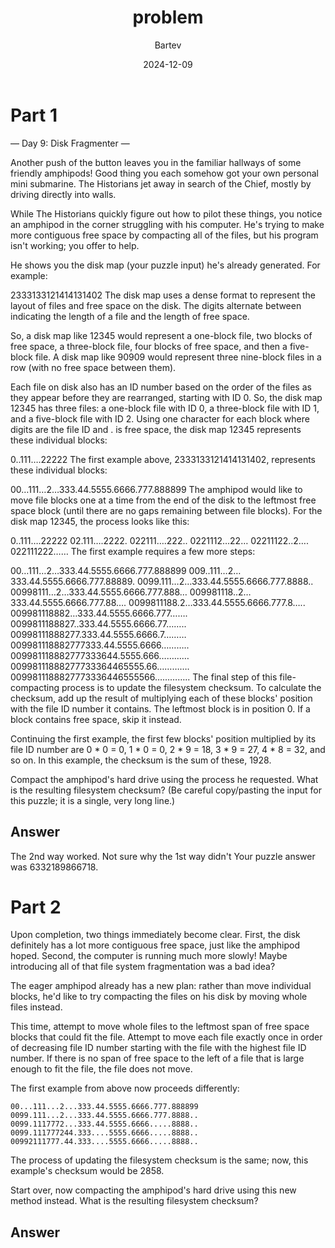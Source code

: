 #+title: problem
#+author: Bartev
#+date: 2024-12-09
* Part 1
--- Day 9: Disk Fragmenter ---

Another push of the button leaves you in the familiar hallways of some friendly amphipods! Good thing you each somehow got your own personal mini submarine. The Historians jet away in search of the Chief, mostly by driving directly into walls.

While The Historians quickly figure out how to pilot these things, you notice an amphipod in the corner struggling with his computer. He's trying to make more contiguous free space by compacting all of the files, but his program isn't working; you offer to help.

He shows you the disk map (your puzzle input) he's already generated. For example:

2333133121414131402
The disk map uses a dense format to represent the layout of files and free space on the disk. The digits alternate between indicating the length of a file and the length of free space.

So, a disk map like 12345 would represent a one-block file, two blocks of free space, a three-block file, four blocks of free space, and then a five-block file. A disk map like 90909 would represent three nine-block files in a row (with no free space between them).

Each file on disk also has an ID number based on the order of the files as they appear before they are rearranged, starting with ID 0. So, the disk map 12345 has three files: a one-block file with ID 0, a three-block file with ID 1, and a five-block file with ID 2. Using one character for each block where digits are the file ID and . is free space, the disk map 12345 represents these individual blocks:

0..111....22222
The first example above, 2333133121414131402, represents these individual blocks:

00...111...2...333.44.5555.6666.777.888899
The amphipod would like to move file blocks one at a time from the end of the disk to the leftmost free space block (until there are no gaps remaining between file blocks). For the disk map 12345, the process looks like this:

0..111....22222
02.111....2222.
022111....222..
0221112...22...
02211122..2....
022111222......
The first example requires a few more steps:

00...111...2...333.44.5555.6666.777.888899
009..111...2...333.44.5555.6666.777.88889.
0099.111...2...333.44.5555.6666.777.8888..
00998111...2...333.44.5555.6666.777.888...
009981118..2...333.44.5555.6666.777.88....
0099811188.2...333.44.5555.6666.777.8.....
009981118882...333.44.5555.6666.777.......
0099811188827..333.44.5555.6666.77........
00998111888277.333.44.5555.6666.7.........
009981118882777333.44.5555.6666...........
009981118882777333644.5555.666............
00998111888277733364465555.66.............
0099811188827773336446555566..............
The final step of this file-compacting process is to update the filesystem checksum. To calculate the checksum, add up the result of multiplying each of these blocks' position with the file ID number it contains. The leftmost block is in position 0. If a block contains free space, skip it instead.

Continuing the first example, the first few blocks' position multiplied by its file ID number are 0 * 0 = 0, 1 * 0 = 0, 2 * 9 = 18, 3 * 9 = 27, 4 * 8 = 32, and so on. In this example, the checksum is the sum of these, 1928.

Compact the amphipod's hard drive using the process he requested. What is the resulting filesystem checksum? (Be careful copy/pasting the input for this puzzle; it is a single, very long line.)


** Answer

The 2nd way worked. Not sure why the 1st way didn't
Your puzzle answer was 6332189866718.

* Part 2

Upon completion, two things immediately become clear. First, the disk definitely has a lot more contiguous free space, just like the amphipod hoped. Second, the computer is running much more slowly! Maybe introducing all of that file system fragmentation was a bad idea?

The eager amphipod already has a new plan: rather than move individual blocks, he'd like to try compacting the files on his disk by moving whole files instead.

This time, attempt to move whole files to the leftmost span of free space blocks that could fit the file. Attempt to move each file exactly once in order of decreasing file ID number starting with the file with the highest file ID number. If there is no span of free space to the left of a file that is large enough to fit the file, the file does not move.

The first example from above now proceeds differently:

#+begin_example
00...111...2...333.44.5555.6666.777.888899
0099.111...2...333.44.5555.6666.777.8888..
0099.1117772...333.44.5555.6666.....8888..
0099.111777244.333....5555.6666.....8888..
00992111777.44.333....5555.6666.....8888..
#+end_example

The process of updating the filesystem checksum is the same; now, this example's checksum would be 2858.

Start over, now compacting the amphipod's hard drive using this new method instead. What is the resulting filesystem checksum?

** Answer
